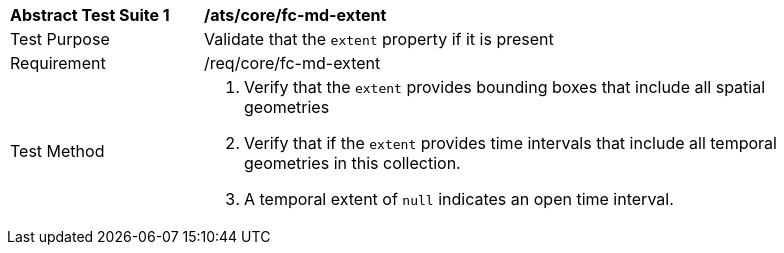 [[ats_core_fc-md-extent]]
[width="90%",cols="2,6a"]
|===
^|*Abstract Test Suite {counter:ats-id}* |*/ats/core/fc-md-extent* 
^|Test Purpose |Validate that the `extent` property if it is present
^|Requirement |/req/core/fc-md-extent
^|Test Method |. Verify that the `extent` provides bounding boxes that include all spatial geometries
. Verify that if the `extent` provides time intervals that include all temporal geometries in this collection. 
. A temporal extent of `null` indicates an open time interval.
|===
